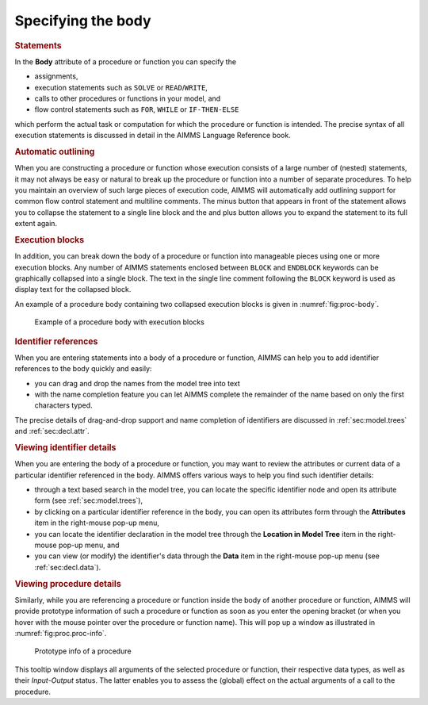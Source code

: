 Specifying the body
===================

.. rubric:: Statements

In the **Body** attribute of a procedure or function you can specify the

-  assignments,

-  execution statements such as ``SOLVE`` or ``READ``/``WRITE``,

-  calls to other procedures or functions in your model, and

-  flow control statements such as ``FOR``, ``WHILE`` or
   ``IF-THEN-ELSE``

which perform the actual task or computation for which the procedure or
function is intended. The precise syntax of all execution statements is
discussed in detail in the AIMMS Language Reference book.

.. rubric:: Automatic outlining

When you are constructing a procedure or function whose execution
consists of a large number of (nested) statements, it may not always be
easy or natural to break up the procedure or function into a number of
separate procedures. To help you maintain an overview of such large
pieces of execution code, AIMMS will automatically add outlining support
for common flow control statement and multiline comments. The minus
button |btn-outlining-minus| that appears in front of the statement allows you to
collapse the statement to a single line block and the and plus button
|btn-outlining-plus| allows you to expand the statement to its full extent again.

.. rubric:: Execution blocks

In addition, you can break down the body of a procedure or function into
manageable pieces using one or more execution blocks. Any number of
AIMMS statements enclosed between ``BLOCK`` and ``ENDBLOCK`` keywords
can be graphically collapsed into a single block. The text in the single
line comment following the ``BLOCK`` keyword is used as display text for
the collapsed block.

An example of a procedure body containing two collapsed execution blocks
is given in :numref:`fig:proc-body`.

.. figure:: breakpoint-at-active-new.png
   :alt: Example of a procedure body with execution blocks
   :name: fig:proc-body

   Example of a procedure body with execution blocks

.. rubric:: Identifier references

When you are entering statements into a body of a procedure or function,
AIMMS can help you to add identifier references to the body quickly and
easily:

-  you can drag and drop the names from the model tree into text

-  with the name completion feature you can let AIMMS complete the
   remainder of the name based on only the first characters typed.

The precise details of drag-and-drop support and name completion of
identifiers are discussed in :ref:`sec:model.trees` and
:ref:`sec:decl.attr`.

.. rubric:: Viewing identifier details

When you are entering the body of a procedure or function, you may want
to review the attributes or current data of a particular identifier
referenced in the body. AIMMS offers various ways to help you find such
identifier details:

-  through a text based search in the model tree, you can locate the
   specific identifier node and open its attribute form (see
   :ref:`sec:model.trees`),

-  by clicking on a particular identifier reference in the body, you can
   open its attributes form through the **Attributes** item in the
   right-mouse pop-up menu,

-  you can locate the identifier declaration in the model tree through
   the **Location in Model Tree** item in the right-mouse pop-up menu,
   and

-  you can view (or modify) the identifier's data through the **Data**
   item in the right-mouse pop-up menu (see :ref:`sec:decl.data`).

.. rubric:: Viewing procedure details

Similarly, while you are referencing a procedure or function inside the
body of another procedure or function, AIMMS will provide prototype
information of such a procedure or function as soon as you enter the
opening bracket (or when you hover with the mouse pointer over the
procedure or function name). This will pop up a window as illustrated in
:numref:`fig:proc.proc-info`.

.. figure:: proc-info-new.png
   :alt: Prototype info of a procedure
   :name: fig:proc.proc-info

   Prototype info of a procedure

This tooltip window displays all arguments of the selected procedure or
function, their respective data types, as well as their *Input*-*Output*
status. The latter enables you to assess the (global) effect on the
actual arguments of a call to the procedure.

.. |btn-outlining-minus| image:: btn-outlining-minus.png

.. |btn-outlining-plus| image:: btn-outlining-plus.png
